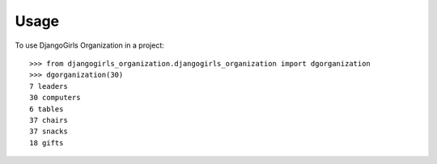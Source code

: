 =====
Usage
=====

To use DjangoGirls Organization in a project::

    >>> from djangogirls_organization.djangogirls_organization import dgorganization	
    >>> dgorganization(30)
    7 leaders
    30 computers
    6 tables
    37 chairs
    37 snacks
    18 gifts

